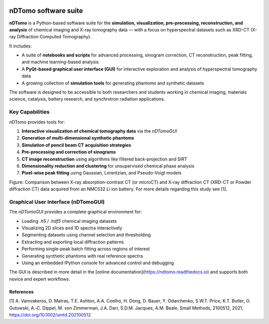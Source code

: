 .. image:: images/ndtomo_logo_small.png 

nDTomo software suite
=====================


**nDTomo** is a Python-based software suite for the **simulation, visualization, pre-processing, reconstruction, and analysis** of chemical imaging and X-ray tomography data — with a focus on hyperspectral datasets such as XRD-CT (X-ray Diffraction Computed Tomography).

It includes:

- A suite of **notebooks and scripts** for advanced processing, sinogram correction, CT reconstruction, peak fitting, and machine learning-based analysis
- A **PyQt-based graphical user interface (GUI)** for interactive exploration and analysis of hyperspectral tomography data
- A growing collection of **simulation tools** for generating phantoms and synthetic datasets

The software is designed to be accessible to both researchers and students working in chemical imaging, materials science, catalysis, battery research, and synchrotron radiation applications.

Key Capabilities
----------------

nDTomo provides tools for:

1. **Interactive visualization of chemical tomography data** via the `nDTomoGUI`
2. **Generation of multi-dimensional synthetic phantoms**
3. **Simulation of pencil beam CT acquisition strategies**
4. **Pre-processing and correction of sinograms**
5. **CT image reconstruction** using algorithms like filtered back-projection and SIRT
6. **Dimensionality reduction and clustering** for unsupervised chemical phase analysis
7. **Pixel-wise peak fitting** using Gaussian, Lorentzian, and Pseudo-Voigt models

.. image:: images/xrdct.png 

Figure: Comparison between X-ray absorption-contrast CT (or microCT) and X-ray diffraction CT (XRD-CT or Powder diffraction CT) data acquired from an NMC532 Li ion battery. For more details regarding this study see [1].


Graphical User Interface (nDTomoGUI)
------------------------------------

The `nDTomoGUI` provides a complete graphical environment for:

- Loading `.h5` / `.hdf5` chemical imaging datasets
- Visualizing 2D slices and 1D spectra interactively
- Segmenting datasets using channel selection and thresholding
- Extracting and exporting local diffraction patterns
- Performing single-peak batch fitting across regions of interest
- Generating synthetic phantoms with real reference spectra
- Using an embedded IPython console for advanced control and debugging

The GUI is described in more detail in the [online documentation](https://ndtomo.readthedocs.io) and supports both novice and expert workflows.


References
^^^^^^^^^^

[1] A. Vamvakeros, D. Matras, T.E. Ashton, A.A. Coelho, H. Dong, D. Bauer, Y. Odarchenko, S.W.T. Price, K.T. Butler, O. Gutowski, A.‐C. Dippel, M. von Zimmerman, J.A. Darr, S.D.M. Jacques, A.M. Beale, Small Methods, 2100512, 2021, https://doi.org/10.1002/smtd.202100512
